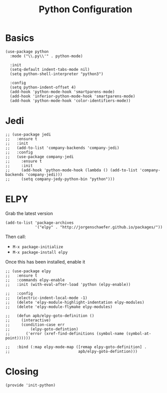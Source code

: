 #+TITLE: Python Configuration

* Basics
  #+BEGIN_SRC elisp
    (use-package python
      :mode ("\\.py\\'" . python-mode)

      :init
      (setq-default indent-tabs-mode nil)
      (setq python-shell-interpreter "python3")

      :config
      (setq python-indent-offset 4)
      (add-hook 'python-mode-hook 'smartparens-mode)
      (add-hook 'inferior-python-mode-hook 'smartparens-mode)
      (add-hook 'python-mode-hook 'color-identifiers-mode))
  #+END_SRC

* Jedi
  #+BEGIN_SRC elisp
    ;; (use-package jedi
    ;;   :ensure t
    ;;   :init
    ;;   (add-to-list 'company-backends 'company-jedi)
    ;;   :config
    ;;   (use-package company-jedi
    ;;     :ensure t
    ;;     :init
    ;;     (add-hook 'python-mode-hook (lambda () (add-to-list 'company-backends 'company-jedi)))
    ;;     (setq company-jedy-python-bin "python")))
  #+END_SRC

* ELPY

  Grab the latest version

  #+BEGIN_SRC elisp
    (add-to-list 'package-archives
                 '("elpy" . "http://jorgenschaefer.github.io/packages/"))
  #+END_SRC

  Then call:
  - =M-x package-initialize=
  - =M-x package-install elpy=

  Once this has been installed, enable it

  #+BEGIN_SRC elisp
    ;; (use-package elpy
    ;;   :ensure t
    ;;   :commands elpy-enable
    ;;   :init (with-eval-after-load 'python (elpy-enable))

    ;;   :config
    ;;   (electric-indent-local-mode -1)
    ;;   (delete 'elpy-module-highlight-indentation elpy-modules)
    ;;   (delete 'elpy-module-flymake elpy-modules)

    ;;   (defun apb/elpy-goto-definition ()
    ;;     (interactive)
    ;;     (condition-case err
    ;;         (elpy-goto-defintion)
    ;;       ('error (xref-find-definitions (symbol-name (symbol-at-point))))))

    ;;   :bind (:map elpy-mode-map ([remap elpy-goto-definition] .
    ;;                              apb/elpy-goto-defintion)))
  #+END_SRC

* Closing
  #+BEGIN_SRC elisp
    (provide 'init-python)
  #+END_SRC

#+PROPERTY:    header-args:elisp  :tangle ~/.emacs.d/elisp/init-python.el
#+PROPERTY:    header-args:       :results silent   :eval no-export   :comments org

#+OPTIONS:     num:nil toc:nil todo:nil tasks:nil tags:nil
#+OPTIONS:     skip:nil author:nil email:nil creator:nil timestamp:nil
